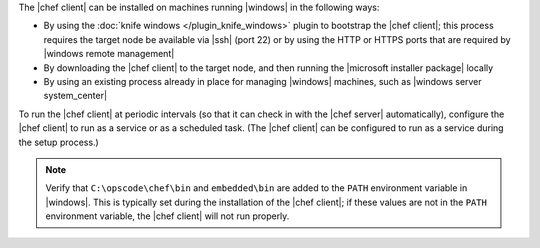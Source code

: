 .. The contents of this file are included in multiple topics.
.. This file should not be changed in a way that hinders its ability to appear in multiple documentation sets.


The |chef client| can be installed on machines running |windows| in the following ways:

* By using the :doc:`knife windows </plugin_knife_windows>` plugin to bootstrap the |chef client|; this process requires the target node be available via |ssh| (port 22) or by using the HTTP or HTTPS ports that are required by |windows remote management|
* By downloading the |chef client| to the target node, and then running the |microsoft installer package| locally
* By using an existing process already in place for managing |windows| machines, such as |windows server system_center|

To run the |chef client| at periodic intervals (so that it can check in with the |chef server| automatically), configure the |chef client| to run as a service or as a scheduled task. (The |chef client| can be configured to run as a service during the setup process.)

.. note:: Verify that ``C:\opscode\chef\bin`` and ``embedded\bin`` are added to the ``PATH`` environment variable in |windows|. This is typically set during the installation of the |chef client|; if these values are not in the ``PATH`` environment variable, the |chef client| will not run properly.